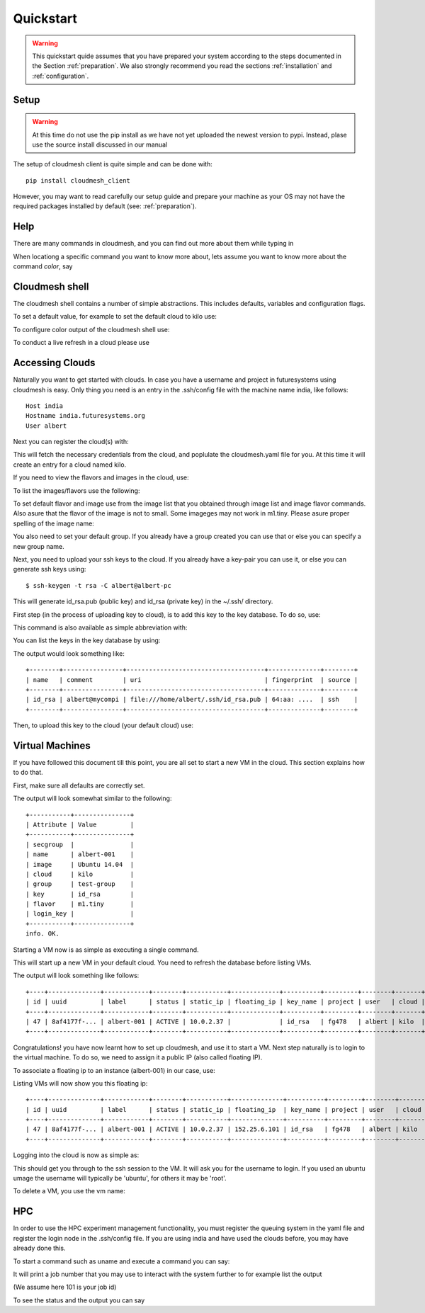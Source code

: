 Quickstart
============

.. warning:: This quickstart quide assumes that you have prepared your
	     system according to the steps documented in the Section
	     :ref:`preparation`. We also strongly recommend you read the
	     sections :ref:`installation` and :ref:`configuration`.
		  

Setup
------

.. warning:: At this time do not use the pip install as we have not yet uploaded the newest
             version to pypi. Instead, plase use the source install discussed in our manual

The setup of cloudmesh client is quite simple and can be done with::

    pip install cloudmesh_client

However, you may want to read carefully our setup guide and prepare
your machine as your OS may not have the required packages installed
by default (see: :ref:`preparation`).
	     
Help
-----

There are many commands in cloudmesh, and you can find
out more about them while typing in

.. prompt::  cm, cm>

	     help

When locationg a specific command you want to know more about, lets assume you want to know more about the command `color`, say

.. prompt::  cm, cm>

	     help color

	     

Cloudmesh shell
----------------------------------

The cloudmesh shell contains a number of simple abstractions. This
includes defaults, variables and configuration flags.

To set a default value, for example to set the default cloud to kilo use:

.. prompt:: cm, cm>

	     default cloud=kilo

To configure color output of the cloudmesh shell use:

.. prompt:: cm, cm>

	     color on

To conduct a live refresh in a cloud please use

.. prompt:: cm, cm>

	     refresh on

Accessing Clouds
----------------------------------

Naturally you want to get started with clouds. In case you have a
username and project in futuresystems using cloudmesh is easy. Only
thing you need is an entry in the .ssh/config file with the machine
name india, like follows::

    Host india
    Hostname india.futuresystems.org
    User albert

Next you can register the cloud(s) with:

.. prompt:: cm, cm>

	     register remote

This will fetch the necessary credentials from the cloud,
and poplulate the cloudmesh.yaml file for you. At this time it will
create an entry for a cloud named kilo.


If you need to view the flavors and images in the cloud, use:

.. prompt:: cm, cm>

	     image refresh
	     flavor refresh

To list the images/flavors use the following:

.. prompt:: cm, cm>

	     image list
	     flavor list

To set default flavor and image use from the image list that you obtained through
image list and image flavor commands. Also asure that the flavor of the image is not to
small. Some imageges may not work in m1.tiny.
Please asure proper spelling of the image name:

.. prompt:: cm, cm>

	     default image=Ubuntu-14.04-64
	     default flavor=m1.small

You also need to set your default group. If you already have a group
created you can use that or else you can specify a new group name.

.. prompt:: cm, cm>

	     default group=test-group

Next, you need to upload your ssh keys to the cloud. If you already
have a key-pair you can use it, or else you can generate ssh keys using::

    $ ssh-keygen -t rsa -C albert@albert-pc

This will generate id_rsa.pub (public key) and id_rsa (private key)
in the ~/.ssh/ directory.

First step (in the process of uploading key to cloud), is to add this key
to the key database. To do so, use:

.. prompt:: cm, cm>

	     key add --ssh --name=id_rsa

This command is also available as simple abbreviation with:

.. prompt:: cm, cm>

	     key load


You can list the keys in the key database by using:

.. prompt:: cm, cm>

	     key list

The output would look something like::

    +--------+----------------+-------------------------------------+--------------+--------+
    | name   | comment        | uri                                 | fingerprint  | source |
    +--------+----------------+-------------------------------------+--------------+--------+
    | id_rsa | albert@mycompi | file:///home/albert/.ssh/id_rsa.pub | 64:aa: ....  | ssh    |
    +--------+----------------+-------------------------------------+--------------+--------+

Then, to upload this key to the cloud (your default cloud) use:

.. prompt:: cm, cm>

	     key upload

Virtual Machines
----------------------------------

If you have followed this document till this point, you are all set
to start a new VM in the cloud. This section explains how to do that.

First, make sure all defaults are correctly set.
	     
.. prompt:: cm, cm>

	     vm default

The output will look somewhat similar to the following::

	+-----------+---------------+
	| Attribute | Value         |
	+-----------+---------------+
	| secgroup  |               |
	| name      | albert-001    |
	| image     | Ubuntu 14.04  |
	| cloud     | kilo          |
	| group     | test-group    |
	| key       | id_rsa        |
	| flavor    | m1.tiny       |
	| login_key |               |
	+-----------+---------------+
	info. OK.


Starting a VM now is as simple as executing a single command.

.. prompt:: cm, cm>

	     vm boot

This will start up a new VM in your default cloud.
You need to refresh the database before listing VMs.

.. prompt:: cm, cm>

	     vm refresh
	     vm list

The output will look something like follows::

	+----+--------------+------------+--------+-----------+-------------+----------+---------+--------+-------+
	| id | uuid         | label      | status | static_ip | floating_ip | key_name | project | user   | cloud |
	+----+--------------+------------+--------+-----------+-------------+----------+---------+--------+-------+
	| 47 | 8af4177f-... | albert-001 | ACTIVE | 10.0.2.37 |             | id_rsa   | fg478   | albert | kilo  |
	+----+--------------+------------+--------+-----------+-------------+----------+---------+--------+-------+


Congratulations! you have now learnt how to set up cloudmesh, and use it to start a VM.
Next step naturally is to login to the virtual machine. To do so, we need to assign it
a public IP (also called floating IP).

To associate a floating ip to an instance (albert-001) in our case, use:

.. prompt:: cm, cm>

	     network associate floating ip --instance=albert-001

Listing VMs will now show you this floating ip:

.. prompt:: cm, cm>

	     vm list

::

	+----+--------------+------------+--------+-----------+--------------+----------+---------+--------+-------+
	| id | uuid         | label      | status | static_ip | floating_ip  | key_name | project | user   | cloud |
	+----+--------------+------------+--------+-----------+--------------+----------+---------+--------+-------+
	| 47 | 8af4177f-... | albert-001 | ACTIVE | 10.0.2.37 | 152.25.6.101 | id_rsa   | fg478   | albert | kilo  |
	+----+--------------+------------+--------+-----------+--------------+----------+---------+--------+-------+

Logging into the cloud is now as simple as:

.. prompt:: cm, cm>

	     vm login albert-001

This should get you through to the ssh session to the VM. It will ask you for the username to login. If you used an
ubuntu umage the username will typically be 'ubuntu', for others it may be 'root'.


To delete a VM, you use the vm name:

.. prompt:: cm, cm>

	     vm delete albert-001

HPC
-----

In order to use the HPC experiment management functionality, you must
register the queuing system in the yaml file and register the login
node in the .ssh/config file. If you are using india and have used the
clouds before, you may have already done this.

To start a command such as uname and execute a command you can say:

.. prompt:: cm, cm>

	     run uname

	     
It will print a job number that you may use to interact with the
system further to for example list the output

.. prompt:: cm, cm>

	     run list 101

(We assume here 101 is your job id)
	     
To see the status and the output you can say

.. prompt:: cm, cm>

	     run status 101
	     run output 101	     

